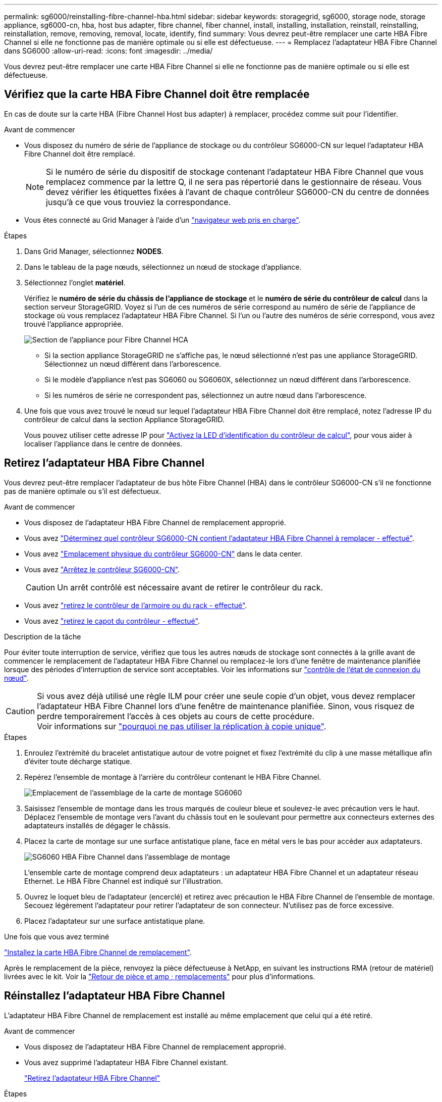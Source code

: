 ---
permalink: sg6000/reinstalling-fibre-channel-hba.html 
sidebar: sidebar 
keywords: storagegrid, sg6000, storage node, storage appliance, sg6000-cn, hba, host bus adapter, fibre channel, fiber channel, install, installing, installation, reinstall, reinstalling, reinstallation, remove, removing, removal, locate, identify, find 
summary: Vous devrez peut-être remplacer une carte HBA Fibre Channel si elle ne fonctionne pas de manière optimale ou si elle est défectueuse. 
---
= Remplacez l'adaptateur HBA Fibre Channel dans SG6000
:allow-uri-read: 
:icons: font
:imagesdir: ../media/


[role="lead"]
Vous devrez peut-être remplacer une carte HBA Fibre Channel si elle ne fonctionne pas de manière optimale ou si elle est défectueuse.



== Vérifiez que la carte HBA Fibre Channel doit être remplacée

En cas de doute sur la carte HBA (Fibre Channel Host bus adapter) à remplacer, procédez comme suit pour l'identifier.

.Avant de commencer
* Vous disposez du numéro de série de l'appliance de stockage ou du contrôleur SG6000-CN sur lequel l'adaptateur HBA Fibre Channel doit être remplacé.
+

NOTE: Si le numéro de série du dispositif de stockage contenant l'adaptateur HBA Fibre Channel que vous remplacez commence par la lettre Q, il ne sera pas répertorié dans le gestionnaire de réseau. Vous devez vérifier les étiquettes fixées à l'avant de chaque contrôleur SG6000-CN du centre de données jusqu'à ce que vous trouviez la correspondance.

* Vous êtes connecté au Grid Manager à l'aide d'un https://docs.netapp.com/us-en/storagegrid-118/admin/web-browser-requirements.html["navigateur web pris en charge"^].


.Étapes
. Dans Grid Manager, sélectionnez *NODES*.
. Dans le tableau de la page nœuds, sélectionnez un nœud de stockage d'appliance.
. Sélectionnez l'onglet *matériel*.
+
Vérifiez le *numéro de série du châssis de l'appliance de stockage* et le *numéro de série du contrôleur de calcul* dans la section serveur StorageGRID. Voyez si l'un de ces numéros de série correspond au numéro de série de l'appliance de stockage où vous remplacez l'adaptateur HBA Fibre Channel. Si l'un ou l'autre des numéros de série correspond, vous avez trouvé l'appliance appropriée.

+
image::../media/nodes_page_hardware_tab_for_appliance_verify_HBA.png[Section de l'appliance pour Fibre Channel HCA]

+
** Si la section appliance StorageGRID ne s'affiche pas, le nœud sélectionné n'est pas une appliance StorageGRID. Sélectionnez un nœud différent dans l'arborescence.
** Si le modèle d'appliance n'est pas SG6060 ou SG6060X, sélectionnez un nœud différent dans l'arborescence.
** Si les numéros de série ne correspondent pas, sélectionnez un autre nœud dans l'arborescence.


. Une fois que vous avez trouvé le nœud sur lequel l'adaptateur HBA Fibre Channel doit être remplacé, notez l'adresse IP du contrôleur de calcul dans la section Appliance StorageGRID.
+
Vous pouvez utiliser cette adresse IP pour link:turning-controller-identify-led-on-and-off.html["Activez la LED d'identification du contrôleur de calcul"], pour vous aider à localiser l'appliance dans le centre de données.





== Retirez l'adaptateur HBA Fibre Channel

Vous devrez peut-être remplacer l'adaptateur de bus hôte Fibre Channel (HBA) dans le contrôleur SG6000-CN s'il ne fonctionne pas de manière optimale ou s'il est défectueux.

.Avant de commencer
* Vous disposez de l'adaptateur HBA Fibre Channel de remplacement approprié.
* Vous avez link:reinstalling-fibre-channel-hba.html#verify-fibre-channel-hba-to-replace["Déterminez quel contrôleur SG6000-CN contient l'adaptateur HBA Fibre Channel à remplacer - effectué"].
* Vous avez link:locating-controller-in-data-center.html["Emplacement physique du contrôleur SG6000-CN"] dans le data center.
* Vous avez link:power-sg6000-cn-controller-off-on.html#shut-down-sg6000-cn-controller["Arrêtez le contrôleur SG6000-CN"].
+

CAUTION: Un arrêt contrôlé est nécessaire avant de retirer le contrôleur du rack.

* Vous avez link:reinstalling-sg6000-cn-controller-into-cabinet-or-rack.html#remove-sg6000-cn-controller-from-cabinet-or-rack["retirez le contrôleur de l'armoire ou du rack - effectué"].
* Vous avez link:reinstalling-sg6000-cn-controller-cover.html#remove-sg6000-cn-controller-cover["retirez le capot du contrôleur - effectué"].


.Description de la tâche
Pour éviter toute interruption de service, vérifiez que tous les autres nœuds de stockage sont connectés à la grille avant de commencer le remplacement de l'adaptateur HBA Fibre Channel ou remplacez-le lors d'une fenêtre de maintenance planifiée lorsque des périodes d'interruption de service sont acceptables. Voir les informations sur https://docs.netapp.com/us-en/storagegrid-118/monitor/monitoring-system-health.html#monitor-node-connection-states["contrôle de l'état de connexion du nœud"^].


CAUTION: Si vous avez déjà utilisé une règle ILM pour créer une seule copie d'un objet, vous devez remplacer l'adaptateur HBA Fibre Channel lors d'une fenêtre de maintenance planifiée. Sinon, vous risquez de perdre temporairement l'accès à ces objets au cours de cette procédure. +
Voir informations sur https://docs.netapp.com/us-en/storagegrid-118/ilm/why-you-should-not-use-single-copy-replication.html["pourquoi ne pas utiliser la réplication à copie unique"^].

.Étapes
. Enroulez l'extrémité du bracelet antistatique autour de votre poignet et fixez l'extrémité du clip à une masse métallique afin d'éviter toute décharge statique.
. Repérez l'ensemble de montage à l'arrière du contrôleur contenant le HBA Fibre Channel.
+
image::../media/sg6060_riser_assembly_location.jpg[Emplacement de l'assemblage de la carte de montage SG6060]

. Saisissez l'ensemble de montage dans les trous marqués de couleur bleue et soulevez-le avec précaution vers le haut. Déplacez l'ensemble de montage vers l'avant du châssis tout en le soulevant pour permettre aux connecteurs externes des adaptateurs installés de dégager le châssis.
. Placez la carte de montage sur une surface antistatique plane, face en métal vers le bas pour accéder aux adaptateurs.
+
image::../media/sg6060_fc_hba_location.jpg[SG6060 HBA Fibre Channel dans l'assemblage de montage]

+
L'ensemble carte de montage comprend deux adaptateurs : un adaptateur HBA Fibre Channel et un adaptateur réseau Ethernet. Le HBA Fibre Channel est indiqué sur l'illustration.

. Ouvrez le loquet bleu de l'adaptateur (encerclé) et retirez avec précaution le HBA Fibre Channel de l'ensemble de montage. Secouez légèrement l'adaptateur pour retirer l'adaptateur de son connecteur. N'utilisez pas de force excessive.
. Placez l'adaptateur sur une surface antistatique plane.


.Une fois que vous avez terminé
link:reinstalling-fibre-channel-hba.html["Installez la carte HBA Fibre Channel de remplacement"].

Après le remplacement de la pièce, renvoyez la pièce défectueuse à NetApp, en suivant les instructions RMA (retour de matériel) livrées avec le kit. Voir la https://mysupport.netapp.com/site/info/rma["Retour de pièce et amp ; remplacements"^] pour plus d'informations.



== Réinstallez l'adaptateur HBA Fibre Channel

L'adaptateur HBA Fibre Channel de remplacement est installé au même emplacement que celui qui a été retiré.

.Avant de commencer
* Vous disposez de l'adaptateur HBA Fibre Channel de remplacement approprié.
* Vous avez supprimé l'adaptateur HBA Fibre Channel existant.
+
link:reinstalling-fibre-channel-hba.html#remove-fibre-channel-hba["Retirez l'adaptateur HBA Fibre Channel"]



.Étapes
. Enroulez l'extrémité du bracelet antistatique autour de votre poignet et fixez l'extrémité du clip à une masse métallique afin d'éviter toute décharge statique.
. Retirer le HBA Fibre Channel de remplacement de son emballage.
. Avec le loquet bleu de l'adaptateur en position ouverte, alignez l'adaptateur HBA Fibre Channel avec son connecteur sur le dispositif de montage. Appuyez ensuite avec précaution sur l'adaptateur pour l'insérer dans le connecteur jusqu'à ce qu'il soit bien en place.
+
image::../media/sg6060_fc_hba_location.jpg[SG6060 HBA Fibre Channel dans l'assemblage de montage]

+
L'ensemble carte de montage comprend deux adaptateurs : un adaptateur HBA Fibre Channel et un adaptateur réseau Ethernet. Le HBA Fibre Channel est indiqué sur l'illustration.

. Repérez le trou d'alignement de l'ensemble de montage (entouré de cercles) qui s'aligne sur une goupille de guidage de la carte système pour assurer le positionnement correct de l'ensemble de montage.
+
image::../media/sg6060_riser_alignment_hole.jpg[Trou d'alignement sur l'ensemble de montage SG6060]

. Positionnez l'ensemble de montage dans le châssis, en vous assurant qu'il est aligné avec le connecteur et la broche de guidage de la carte système, puis insérez l'ensemble de montage.
. Appuyez avec précaution sur l'ensemble de montage pour le mettre en place le long de sa ligne centrale, à côté des trous marqués en bleu, jusqu'à ce qu'il soit bien en place.
. Retirez les capuchons de protection des ports HBA Fibre Channel sur lesquels vous devez réinstaller les câbles.


.Une fois que vous avez terminé
Si vous n'avez pas d'autres procédures de maintenance à effectuer dans le contrôleur, link:reinstalling-sg6000-cn-controller-cover.html["réinstallez le capot du contrôleur"].
